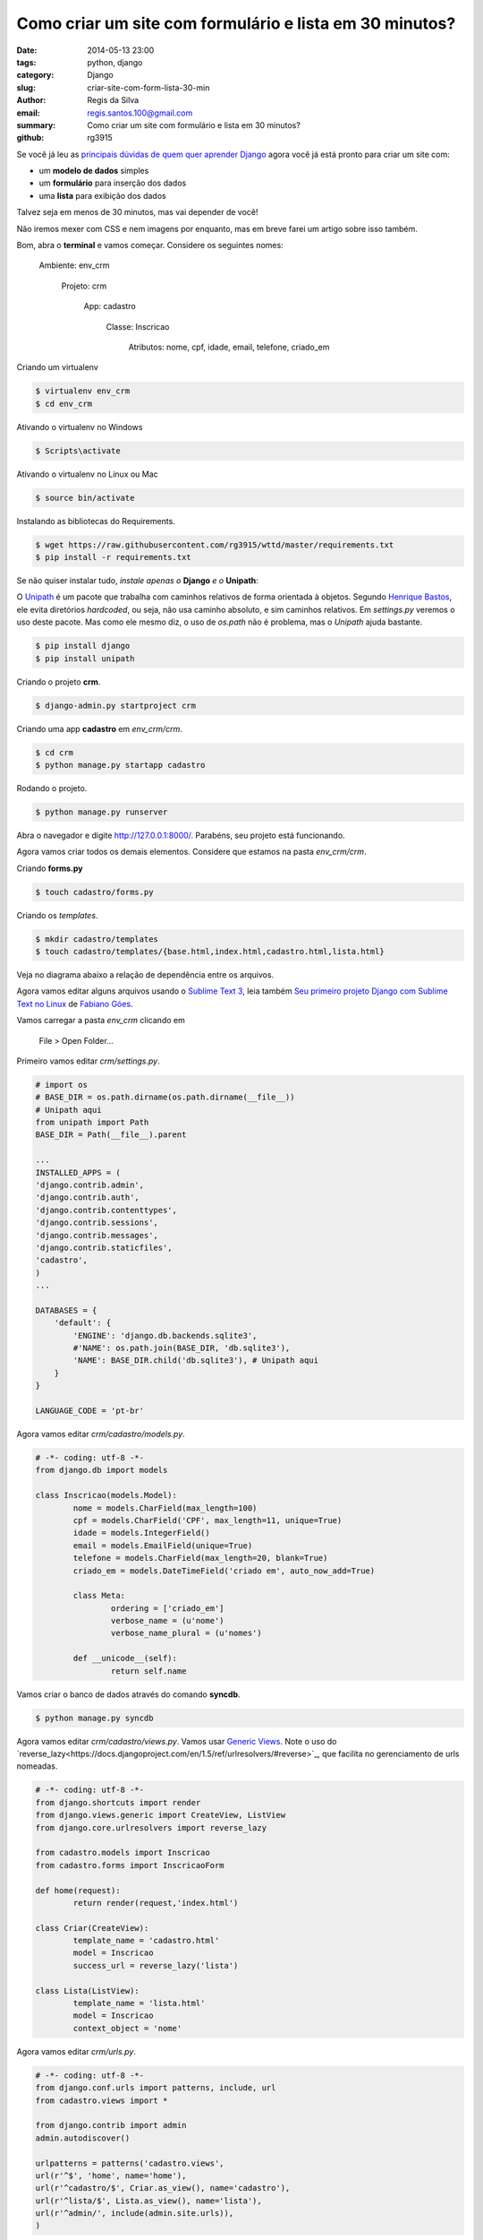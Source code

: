 Como criar um site com formulário e lista em 30 minutos?
########################################################

:date: 2014-05-13 23:00
:tags: python, django
:category: Django
:slug: criar-site-com-form-lista-30-min
:author: Regis da Silva
:email: regis.santos.100@gmail.com
:summary: Como criar um site com formulário e lista em 30 minutos?
:github: rg3915

Se você já leu as `principais dúvidas de quem quer aprender Django <http://pythonclub.com.br/principais-duvidas-de-quem-quer-aprender-django.html>`_ agora você já está pronto para criar um site com:

* um **modelo de dados** simples
* um **formulário** para inserção dos dados
* uma **lista** para exibição dos dados

Talvez seja em menos de 30 minutos, mas vai depender de você!

Não iremos mexer com CSS e nem imagens por enquanto, mas em breve farei um artigo sobre isso também.

Bom, abra o **terminal** e vamos começar. Considere os seguintes nomes:

	Ambiente: env_crm

		Projeto: crm

			App: cadastro

				Classe: Inscricao

					Atributos: nome, cpf, idade, email, telefone, criado_em

Criando um virtualenv

.. code-block:: bash

	$ virtualenv env_crm
	$ cd env_crm

Ativando o virtualenv no Windows

.. code-block:: bash

	$ Scripts\activate

Ativando o virtualenv no Linux ou Mac

.. code-block:: bash

	$ source bin/activate

Instalando as bibliotecas do Requirements.

.. code-block:: bash

	$ wget https://raw.githubusercontent.com/rg3915/wttd/master/requirements.txt
	$ pip install -r requirements.txt

Se não quiser instalar tudo, *instale apenas o* **Django** *e o* **Unipath**:

O `Unipath <http://sluggo.scrapping.cc/python/unipath/>`_ é um pacote que trabalha com caminhos relativos de forma orientada à objetos. Segundo `Henrique Bastos <https://github.com/henriquebastos/slides-django-sem-trabalho/blob/master/settings.rst#n%C3%A3o-use-diret%C3%B3rios-hardcoded>`_, ele evita diretórios *hardcoded*, ou seja, não usa caminho absoluto, e sim caminhos relativos. Em *settings.py* veremos o uso deste pacote. Mas como ele mesmo diz, o uso de *os.path* não é problema, mas o *Unipath* ajuda bastante.

.. code-block:: bash

	$ pip install django
	$ pip install unipath

Criando o projeto **crm**.

.. code-block:: bash

	$ django-admin.py startproject crm

Criando uma app **cadastro** em *env_crm/crm*.

.. code-block:: bash

	$ cd crm
	$ python manage.py startapp cadastro

Rodando o projeto.

.. code-block:: bash

	$ python manage.py runserver

Abra o navegador e digite `http://127.0.0.1:8000/ <http://127.0.0.1:8000/>`_. Parabéns, seu projeto está funcionando.

Agora vamos criar todos os demais elementos. Considere que estamos na pasta *env_crm/crm*.

Criando **forms.py**

.. code-block:: bash

	$ touch cadastro/forms.py

Criando os *templates*.

.. code-block:: bash

	$ mkdir cadastro/templates
	$ touch cadastro/templates/{base.html,index.html,cadastro.html,lista.html}

Veja no diagrama abaixo a relação de dependência entre os arquivos.

.. image:: images/regisdasilva/diagrama.png
	:alt: diagrama.html

Agora vamos editar alguns arquivos usando o `Sublime Text 3 <http://www.sublimetext.com/3>`_, leia também `Seu primeiro projeto Django com Sublime Text no Linux <http://pythonclub.com.br/primeiro-projeto-django-no-linux-com-sublime.html>`_ de `Fabiano Góes <http://pythonclub.com.br/author/fabiano-goes.html>`_.

Vamos carregar a pasta *env_crm* clicando em

	File > Open Folder...

Primeiro vamos editar *crm/settings.py*.

.. code-block:: python

	# import os
	# BASE_DIR = os.path.dirname(os.path.dirname(__file__))
	# Unipath aqui
	from unipath import Path
	BASE_DIR = Path(__file__).parent

	...
	INSTALLED_APPS = (
    	'django.contrib.admin',
    	'django.contrib.auth',
    	'django.contrib.contenttypes',
     	'django.contrib.sessions',
    	'django.contrib.messages',
    	'django.contrib.staticfiles',
    	'cadastro',
	)
	...
	
	DATABASES = {
	    'default': {
	        'ENGINE': 'django.db.backends.sqlite3',
	        #'NAME': os.path.join(BASE_DIR, 'db.sqlite3'),
	        'NAME': BASE_DIR.child('db.sqlite3'), # Unipath aqui
	    }
	}

	LANGUAGE_CODE = 'pt-br'

Agora vamos editar *crm/cadastro/models.py*.

.. code-block:: python

	# -*- coding: utf-8 -*-
	from django.db import models
	
	class Inscricao(models.Model):
		nome = models.CharField(max_length=100)
		cpf = models.CharField('CPF', max_length=11, unique=True)
		idade = models.IntegerField()
		email = models.EmailField(unique=True)
		telefone = models.CharField(max_length=20, blank=True)
		criado_em = models.DateTimeField('criado em', auto_now_add=True)
	
		class Meta:
			ordering = ['criado_em']
			verbose_name = (u'nome')
			verbose_name_plural = (u'nomes')
	
		def __unicode__(self):
			return self.name

Vamos criar o banco de dados através do comando **syncdb**.

.. code-block:: bash

	$ python manage.py syncdb

Agora vamos editar *crm/cadastro/views.py*. Vamos usar `Generic Views <https://docs.djangoproject.com/en/1.2/ref/generic-views/>`_. Note o uso do `reverse_lazy<https://docs.djangoproject.com/en/1.5/ref/urlresolvers/#reverse>`_, que facilita no gerenciamento de urls nomeadas.

.. code-block:: python

	# -*- coding: utf-8 -*-
	from django.shortcuts import render
	from django.views.generic import CreateView, ListView
	from django.core.urlresolvers import reverse_lazy

	from cadastro.models import Inscricao
	from cadastro.forms import InscricaoForm

	def home(request):
		return render(request,'index.html')

	class Criar(CreateView):
		template_name = 'cadastro.html'
		model = Inscricao
		success_url = reverse_lazy('lista')

	class Lista(ListView):
		template_name = 'lista.html'
		model = Inscricao
		context_object = 'nome'

Agora vamos editar *crm/urls.py*.

.. code-block:: python

	# -*- coding: utf-8 -*-
	from django.conf.urls import patterns, include, url
	from cadastro.views import *
	
	from django.contrib import admin
	admin.autodiscover()
	
	urlpatterns = patterns('cadastro.views',
    	url(r'^$', 'home', name='home'),
    	url(r'^cadastro/$', Criar.as_view(), name='cadastro'),
    	url(r'^lista/$', Lista.as_view(), name='lista'),
    	url(r'^admin/', include(admin.site.urls)),
	)

Agora vamos editar *crm/cadastro/forms.py*.

.. code-block:: python

	# -*- coding: utf-8 -*-
	from django import forms
	from models import Inscricao

	class InscricaoForm(forms.ModelForm):

		class Meta:
			model = Inscricao

Agora vamos editar *crm/cadastro/templates/base.html*.

.. code-block:: html

	<!DOCTYPE html>
	<html>
	<head>
		{% block title %}
			<title>Título</title>
		{% endblock title %}
	</head>
	<body>
		<div>
			<ul>
				<li><a href="{% url 'home' %}">Início</a></li>
				<li><a href="{% url 'cadastro' %}">Cadastro</a></li>
				<li><a href="{% url 'lista' %}">Lista</a></li>
			</ul>
		</div>

		{% block content %}
			
		{% endblock content %}
	</body>
	</html>

Agora vamos editar *crm/cadastro/templates/index.html*.

.. code-block:: html

	{% extends 'base.html' %}

	{% block content %}
		<h1>Cadastro de Clientes</h1>
	{% endblock content %}

.. image:: images/regisdasilva/index.png
	:alt: index.html

Agora vamos editar *crm/cadastro/templates/cadastro.html*.

.. code-block:: html

	{% extends 'base.html' %}

	{% block content %}
		<form action="" method="POST">
			{% csrf_token %}
			{{ form.as_p }}
			<button type="submit">Criar</button>
		</form>
	{% endblock content %}

.. image:: images/regisdasilva/cadastro.png
	:alt: cadastro.html

Leia sobre `as_p <http://docs.djangobrasil.org/topics/forms/#mostrando-um-formul-rio-usando-um-template>`_ que significa que os campos ficarão em parágrafos, e `crsf_token (en) <https://docs.djangoproject.com/en/dev/ref/contrib/csrf/>`_ que é uma proteção usada durante a inserção de dados.

Agora vamos editar *crm/cadastro/templates/lista.html*.

.. code-block:: html

	{% extends 'base.html' %}

	{% block content %}
		<h1>Lista de Clientes</h1>

			<table>
				<tr>
					<th>Nome</th>
					<th>CPF</th>
					<th>Idade</th>
					<th>Email</th>
					<th>Telefone</th>
					<th>Criado em</th>
				</tr>
			{% for nome in object_list %}
				<tr>
					<td>{{ nome.nome }}</td>
					<td>{{ nome.cpf }}</td>
					<td>{{ nome.idade }}</td>
					<td>{{ nome.email }}</td>
					<td>{{ nome.telefone }}</td>
					<td>{{ nome.criado_em|date:"d/m/Y" }}</td>
				</tr>
			{% empty %}
				<li>Sem itens na lista.</li>
			{% endfor %}
			</table>
	{% endblock content %}

.. image:: images/regisdasilva/lista.png
	:alt: lista.html

Leia também `Seu primeiro projeto Django com Sublime Text no Linux <http://pythonclub.com.br/primeiro-projeto-django-no-linux-com-sublime. html>`_ de `Fabiano Góes <http://pythonclub.com.br/author/fabiano-goes.html>`_.

Baixe o projeto no `github.com/rg3915/crm <https://github.com/rg3915/crm>`_.